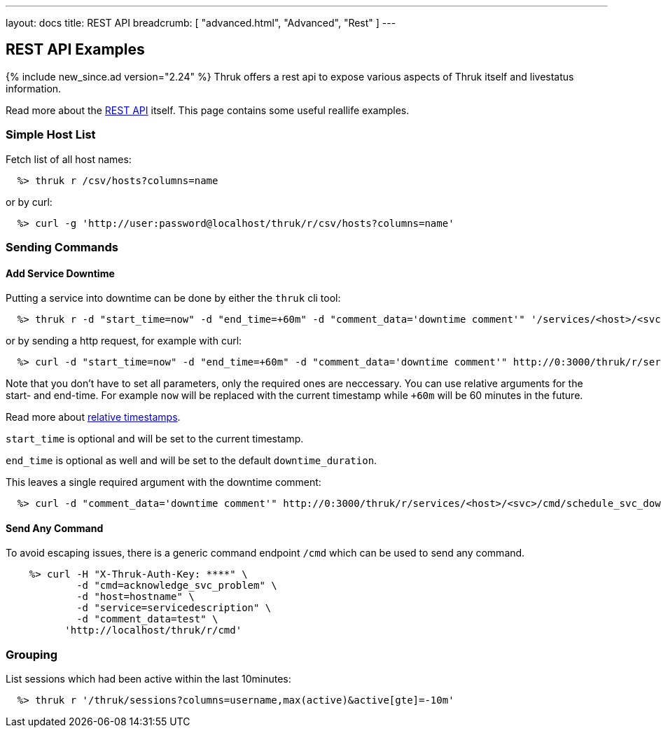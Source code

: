 ---
layout: docs
title: REST API
breadcrumb: [ "advanced.html", "Advanced", "Rest" ]
---


== REST API Examples
{% include new_since.ad version="2.24" %}
Thruk offers a rest api to expose various aspects of Thruk itself and
livestatus information.

Read more about the link:rest.html[REST API] itself. This page contains
some useful reallife examples.

=== Simple Host List

Fetch list of all host names:

------
  %> thruk r /csv/hosts?columns=name
------

or by curl:

------
  %> curl -g 'http://user:password@localhost/thruk/r/csv/hosts?columns=name'
------


=== Sending Commands

==== Add Service Downtime

Putting a service into downtime can be done by either the `thruk` cli tool:

------
  %> thruk r -d "start_time=now" -d "end_time=+60m" -d "comment_data='downtime comment'" '/services/<host>/<svc>/cmd/schedule_svc_downtime'
------

or by sending a http request, for example with curl:

------
  %> curl -d "start_time=now" -d "end_time=+60m" -d "comment_data='downtime comment'" http://0:3000/thruk/r/services/<host>/<svc>/cmd/schedule_svc_downtime
------

Note that you don't have to set all parameters, only the required ones are
neccessary. You can use relative arguments for the start- and end-time. For
example `now` will be replaced with the current timestamp while `+60m` will
be 60 minutes in the future.

Read more about link:rest_commands.html#relative-timestamps[relative timestamps].

`start_time` is optional and will be set to the current timestamp.

`end_time` is optional as well and will be set to the default `downtime_duration`.

This leaves a single required argument with the downtime comment:

------
  %> curl -d "comment_data='downtime comment'" http://0:3000/thruk/r/services/<host>/<svc>/cmd/schedule_svc_downtime
------

==== Send Any Command

To avoid escaping issues, there is a generic command endpoint `/cmd` which can be used
to send any command.

------
    %> curl -H "X-Thruk-Auth-Key: ****" \
            -d "cmd=acknowledge_svc_problem" \
            -d "host=hostname" \
            -d "service=servicedescription" \
            -d "comment_data=test" \
          'http://localhost/thruk/r/cmd'
------

=== Grouping

List sessions which had been active within the last 10minutes:

------
  %> thruk r '/thruk/sessions?columns=username,max(active)&active[gte]=-10m'
------
